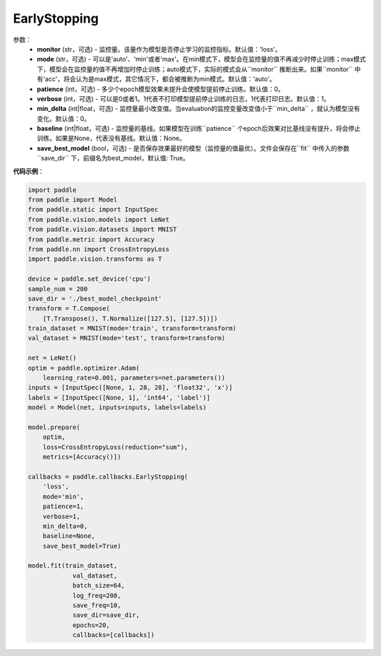 .. _cn_api_paddle_callbacks_EarlyStopping:

EarlyStopping
-------------------------------

.. py:class:: paddle.callbacks.EarlyStopping(monitor='loss', mode='auto', patience=0, verbose=1, min_delta=0, baseline=None, save_best_model=True)

 在模型评估阶段，模型效果如果没有提升，``EarlyStopping`` 会让模型提前停止训练。

参数：
  - **monitor** (str，可选) - 监控量。该量作为模型是否停止学习的监控指标。默认值：'loss'。
  - **mode** (str，可选) - 可以是'auto'、'min'或者'max'。在min模式下，模型会在监控量的值不再减少时停止训练；max模式下，模型会在监控量的值不再增加时停止训练；auto模式下，实际的模式会从``monitor`` 推断出来。如果``monitor`` 中有'acc'，将会认为是max模式，其它情况下，都会被推断为min模式。默认值：'auto'。
  - **patience** (int，可选) - 多少个epoch模型效果未提升会使模型提前停止训练。默认值：0。
  - **verbose** (int，可选) - 可以是0或者1。1代表不打印模型提前停止训练的日志，1代表打印日志。默认值：1。
  - **min_delta** (int|float，可选) - 监控量最小改变值。当evaluation的监控变量改变值小于``min_delta`` ，就认为模型没有变化。默认值：0。
  - **baseline** (int|float，可选) - 监控量的基线。如果模型在训练``patience`` 个epoch后效果对比基线没有提升，将会停止训练。如果是None，代表没有基线。默认值：None。
  - **save_best_model** (bool，可选) - 是否保存效果最好的模型（监控量的值最优）。文件会保存在``fit`` 中传入的参数``save_dir`` 下，前缀名为best_model，默认值: True。

**代码示例**：

.. code-block:: python

    import paddle
    from paddle import Model
    from paddle.static import InputSpec
    from paddle.vision.models import LeNet
    from paddle.vision.datasets import MNIST
    from paddle.metric import Accuracy
    from paddle.nn import CrossEntropyLoss
    import paddle.vision.transforms as T

    device = paddle.set_device('cpu')
    sample_num = 200
    save_dir = './best_model_checkpoint'
    transform = T.Compose(
        [T.Transpose(), T.Normalize([127.5], [127.5])])
    train_dataset = MNIST(mode='train', transform=transform)
    val_dataset = MNIST(mode='test', transform=transform)

    net = LeNet()
    optim = paddle.optimizer.Adam(
        learning_rate=0.001, parameters=net.parameters())
    inputs = [InputSpec([None, 1, 28, 28], 'float32', 'x')]
    labels = [InputSpec([None, 1], 'int64', 'label')]
    model = Model(net, inputs=inputs, labels=labels)

    model.prepare(
        optim,
        loss=CrossEntropyLoss(reduction="sum"),
        metrics=[Accuracy()])

    callbacks = paddle.callbacks.EarlyStopping(
        'loss',
        mode='min',
        patience=1,
        verbose=1,
        min_delta=0,
        baseline=None,
        save_best_model=True)

    model.fit(train_dataset,
                val_dataset,
                batch_size=64,
                log_freq=200,
                save_freq=10,
                save_dir=save_dir,
                epochs=20,
                callbacks=[callbacks])
